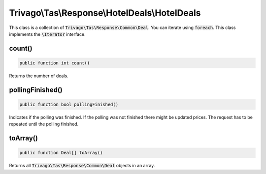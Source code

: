 ==============================================
Trivago\\Tas\\Response\\HotelDeals\\HotelDeals
==============================================

This class is a collection of :code:`Trivago\Tas\Response\Common\Deal`. You can iterate using :code:`foreach`. This class implements the :code:`\Iterator` interface.

count()
=======

.. code-block:: php

    public function int count()

Returns the number of deals.


pollingFinished()
=================

.. code-block:: php

    public function bool pollingFinished()

Indicates if the polling was finished. If the polling was not finished there might be updated prices. The request has to be repeated until the polling finished.


toArray()
=========

.. code-block:: php

    public function Deal[] toArray()

Returns all :code:`Trivago\Tas\Response\Common\Deal` objects in an array.
